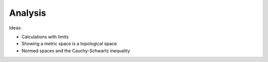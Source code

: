 .. _analysis:

Analysis
========

Ideas:

* Calculations with limits

* Showing a metric space is a topological space

* Normed spaces and the Cauchy-Schwartz inequality
